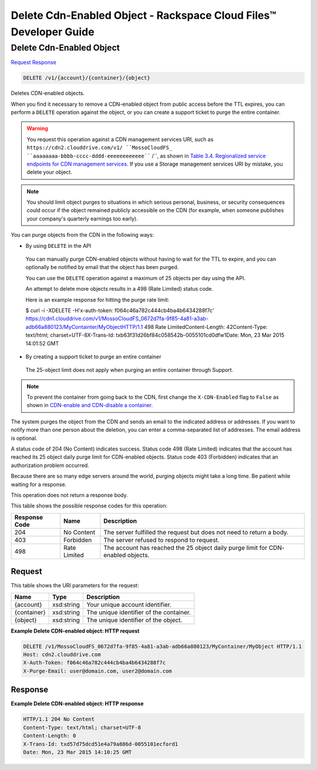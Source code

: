 
.. THIS OUTPUT IS GENERATED FROM THE WADL. DO NOT EDIT.

=============================================================================
Delete Cdn-Enabled Object -  Rackspace Cloud Files™ Developer Guide
=============================================================================

Delete Cdn-Enabled Object
~~~~~~~~~~~~~~~~~~~~~~~~~

`Request <delete-delete-cdn-enabled-object-v1-account-container-object.html#request>`__
`Response <delete-delete-cdn-enabled-object-v1-account-container-object.html#response>`__

.. code::

    DELETE /v1/{account}/{container}/{object}

Deletes CDN-enabled objects.

When you find it necessary to remove a CDN-enabled object from public access before the TTL expires, you can perform a ``DELETE`` operation against the object, or you can create a support ticket to purge the entire container.

.. warning::
   You request this operation against a CDN management services URI, such as ``https://cdn2.clouddrive.com/v1/ ``MossoCloudFS_ ``aaaaaaaa-bbbb-cccc-dddd-eeeeeeeeeeee```` /``, as shown in `Table 3.4. Regionalized service endpoints for CDN management services <http://docs.rackspace.com/files/api/v1/cf-devguide/content/Service-Access-Endpoints-d1e003.htmlr>`__. If you use a Storage management services URI by mistake, you delete your object.
   
   

.. note::
   You should limit object purges to situations in which serious personal, business, or security consequences could occur if the object remained publicly accessible on the CDN (for example, when someone publishes your company's quarterly earnings too early).
   
   

You can purge objects from the CDN in the following ways: 

* By using ``DELETE`` in the API
 
 You can manually purge CDN-enabled objects without having to wait for the TTL to expire, and you can optionally be notified by email that the object has been purged.
 
 You can use the ``DELETE`` operation against a maximum of 25 objects per day using the API.
 
 An attempt to delete more objects results in a 498 (Rate Limited) status code.
 
 Here is an example response for hitting the purge rate limit:
 
 $ curl -i -XDELETE -H'x-auth-token: f064c46a782c444cb4ba4b6434288f7c' https://cdn1.clouddrive.com/v1/MossoCloudFS_0672d7fa-9f85-4a81-a3ab-adb66a880123/MyContainter/MyObjectHTTP/1.1 498 Rate LimitedContent-Length: 42Content-Type: text/html; charset=UTF-8X-Trans-Id: txb63f31d26bf84c058542b-0055101cd0dfw1Date: Mon, 23 Mar 2015 14:01:52 GMT
* By creating a support ticket to purge an entire container
 
 The 25-object limit does not apply when purging an entire container through Support.




.. note::
   To prevent the container from going back to the CDN, first change the ``X-CDN-Enabled`` flag to ``False`` as shown in `CDN-enable and CDN-disable a container <http://docs.rackspace.com/files/api/v1/cf-devguide/content/PUT_enableDisableCDNcontainer_v1__account___container__CDN_Container_Services-d1e2632.html>`__.
   
   

The system purges the object from the CDN and sends an email to the indicated address or addresses. If you want to notify more than one person about the deletion, you can enter a comma-separated list of addresses. The email address is optional.

A status code of 204 (No Content) indicates success. Status code 498 (Rate Limited) indicates that the account has reached its 25 object daily purge limit for CDN-enabled objects. Status code 403 (Forbidden) indicates that an authorization problem occurred.

Because there are so many edge servers around the world, purging objects might take a long time. Be patient while waiting for a response.

This operation does not return a response body.



This table shows the possible response codes for this operation:


+--------------------------+-------------------------+-------------------------+
|Response Code             |Name                     |Description              |
+==========================+=========================+=========================+
|204                       |No Content               |The server fulfilled the |
|                          |                         |request but does not     |
|                          |                         |need to return a body.   |
+--------------------------+-------------------------+-------------------------+
|403                       |Forbidden                |The server refused to    |
|                          |                         |respond to request.      |
+--------------------------+-------------------------+-------------------------+
|498                       |Rate Limited             |The account has reached  |
|                          |                         |the 25 object daily      |
|                          |                         |purge limit for CDN-     |
|                          |                         |enabled objects.         |
+--------------------------+-------------------------+-------------------------+


Request
^^^^^^^^^^^^^^^^^

This table shows the URI parameters for the request:

+--------------------------+-------------------------+-------------------------+
|Name                      |Type                     |Description              |
+==========================+=========================+=========================+
|{account}                 |xsd:string               |Your unique account      |
|                          |                         |identifier.              |
+--------------------------+-------------------------+-------------------------+
|{container}               |xsd:string               |The unique identifier of |
|                          |                         |the container.           |
+--------------------------+-------------------------+-------------------------+
|{object}                  |xsd:string               |The unique identifier of |
|                          |                         |the object.              |
+--------------------------+-------------------------+-------------------------+








**Example Delete CDN-enabled object: HTTP request**


.. code::

    DELETE /v1/MossoCloudFS_0672d7fa-9f85-4a81-a3ab-adb66a880123/MyContainer/MyObject HTTP/1.1
    Host: cdn2.clouddrive.com
    X-Auth-Token: f064c46a782c444cb4ba4b6434288f7c
    X-Purge-Email: user@domain.com, user2@domain.com


Response
^^^^^^^^^^^^^^^^^^





**Example Delete CDN-enabled object: HTTP response**


.. code::

    HTTP/1.1 204 No Content
    Content-Type: text/html; charset=UTF-8
    Content-Length: 0
    X-Trans-Id: txd57d75dcd51e4a79a886d-0055101ecford1
    Date: Mon, 23 Mar 2015 14:10:25 GMT

